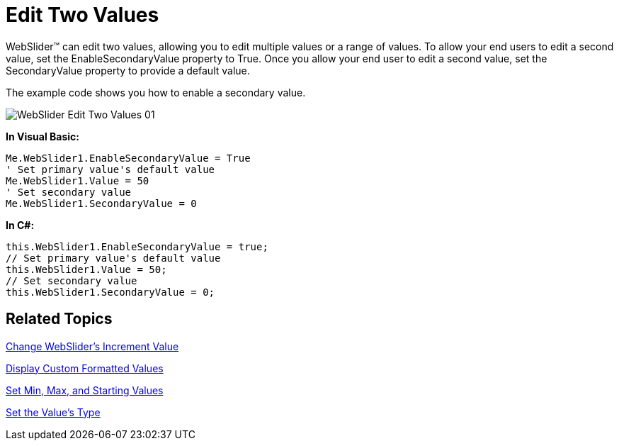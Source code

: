 ﻿////

|metadata|
{
    "name": "webslider-edit-two-values",
    "controlName": ["WebSlider"],
    "tags": ["Editing","How Do I","Selection"],
    "guid": "{41B6B6E7-441E-48E3-9FD5-507BADBEFF03}",  
    "buildFlags": [],
    "createdOn": "2008-12-05T14:17:29Z"
}
|metadata|
////

= Edit Two Values

WebSlider™ can edit two values, allowing you to edit multiple values or a range of values. To allow your end users to edit a second value, set the EnableSecondaryValue property to True. Once you allow your end user to edit a second value, set the SecondaryValue property to provide a default value.

The example code shows you how to enable a secondary value.

image::images/WebSlider_Edit_Two_Values_01.png[]

*In Visual Basic:*

----
Me.WebSlider1.EnableSecondaryValue = True
' Set primary value's default value
Me.WebSlider1.Value = 50
' Set secondary value
Me.WebSlider1.SecondaryValue = 0
----

*In C#:*

----
this.WebSlider1.EnableSecondaryValue = true;
// Set primary value's default value
this.WebSlider1.Value = 50;
// Set secondary value
this.WebSlider1.SecondaryValue = 0;
----

== Related Topics

link:webslider-change-websliders-increment-value.html[Change WebSlider's Increment Value]

link:webslider-display-custom-formatted-values.html[Display Custom Formatted Values]

link:webslider-set-min,-max,-and-starting-values.html[Set Min, Max, and Starting Values]

link:webslider-set-the-values-type.html[Set the Value's Type]